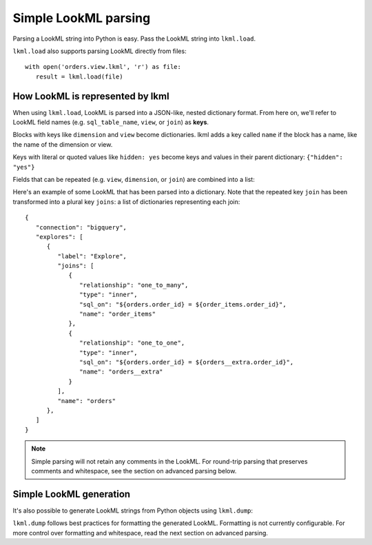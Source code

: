 
Simple LookML parsing
=====================
Parsing a LookML string into Python is easy. Pass the LookML string into ``lkml.load``.

.. doctest::

   >>> import lkml
   >>> from pprint import pprint

   >>> lookml = """
   ... dimension: order_id {
   ...   sql: ${TABLE}.order_id ;;
   ... }
   ...
   ... dimension_group: created {
   ...   group_label: "Order Date"
   ...   type: time
   ...   timeframes: [hour, date, week, month, year]
   ...   sql: ${TABLE}.created_at ;;
   ... }
   ... 
   ... """

   >>> result = lkml.load(lookml)
   >>> pprint(result)
   {'dimension_groups': [{'group_label': 'Order Date',
                          'name': 'created',
                          'sql': '${TABLE}.created_at ',
                          'timeframes': ['hour', 'date', 'week', 'month', 'year'],
                          'type': 'time'}],
    'dimensions': [{'name': 'order_id', 'sql': '${TABLE}.order_id '}]}

``lkml.load`` also supports parsing LookML directly from files::

   with open('orders.view.lkml', 'r') as file:
      result = lkml.load(file)

How LookML is represented by lkml
---------------------------------
When using ``lkml.load``, LookML is parsed into a JSON-like, nested dictionary format. From here on, we'll refer to LookML field names (e.g. ``sql_table_name``, ``view``, or ``join``) as **keys**.

Blocks with keys like ``dimension`` and ``view`` become dictionaries. lkml adds a key called ``name`` if the block has a name, like the name of the dimension or view.

.. doctest::

   >>> lookml = """
   ... dimension: order_id { hidden: yes }
   ... """

   >>> result = lkml.load(lookml)
   >>> pprint(result)
   {'dimensions': [{'hidden': 'yes', 'name': 'order_id'}]}

Keys with literal or quoted values like ``hidden: yes`` become keys and values in their parent dictionary: ``{"hidden": "yes"}``

Fields that can be repeated (e.g. ``view``, ``dimension``, or ``join``) are combined into a list:

.. doctest::

   >>> lookml = """
   ... dimension: order_id { sql: ${TABLE}.order_id ;; }
   ... dimension: amount { sql: ${TABLE}.amount ;; }
   ... dimension: status { sql: ${TABLE}.status ;; }
   ... """

   >>> result = lkml.load(lookml)
   >>> pprint(result)
   {'dimensions': [{'name': 'order_id', 'sql': '${TABLE}.order_id '},
                   {'name': 'amount', 'sql': '${TABLE}.amount '},
                   {'name': 'status', 'sql': '${TABLE}.status '}]}

Here's an example of some LookML that has been parsed into a dictionary. Note that the repeated key ``join`` has been transformed into a plural key ``joins``: a list of dictionaries representing each join::

   {
      "connection": "bigquery",
      "explores": [
         {
            "label": "Explore",
            "joins": [
               {
                  "relationship": "one_to_many",
                  "type": "inner",
                  "sql_on": "${orders.order_id} = ${order_items.order_id}",
                  "name": "order_items"
               },
               {
                  "relationship": "one_to_one",
                  "type": "inner",
                  "sql_on": "${orders.order_id} = ${orders__extra.order_id}",
                  "name": "orders__extra"
               }
            ],
            "name": "orders"
         },
      ]
   }

.. NOTE::
   Simple parsing will not retain any comments in the LookML. For round-trip parsing that preserves comments and whitespace, see the section on advanced parsing below.

Simple LookML generation
------------------------
It's also possible to generate LookML strings from Python objects using ``lkml.dump``:

.. doctest::

   >>> lookml = {
   ...     "includes": ["*.view"],
   ...     "explores": [
   ...         {
   ...             "label": "Orders, Items and Users",
   ...             "view_name": "order_items",
   ...             "joins": [
   ...                 {
   ...                     "view_label": "Orders",
   ...                     "relationship": "many_to_one",
   ...                     "sql_on": "${order_facts.order_id} = ${order_items.order_id} ",
   ...                     "name": "order_facts",
   ...                 }
   ...             ],
   ...             "name": "order_items",
   ...         }
   ...     ],
   ... }

   >>> print(lkml.dump(lookml))
   include: "*.view"
   <BLANKLINE>
   explore: order_items {
     label: "Orders, Items and Users"
     view_name: order_items
   <BLANKLINE>
     join: order_facts {
       view_label: "Orders"
       relationship: many_to_one
       sql_on: ${order_facts.order_id} = ${order_items.order_id} ;;
     }
   }

``lkml.dump`` follows best practices for formatting the generated LookML. Formatting is not currently configurable. For more control over formatting and whitespace, read the next section on advanced parsing.
